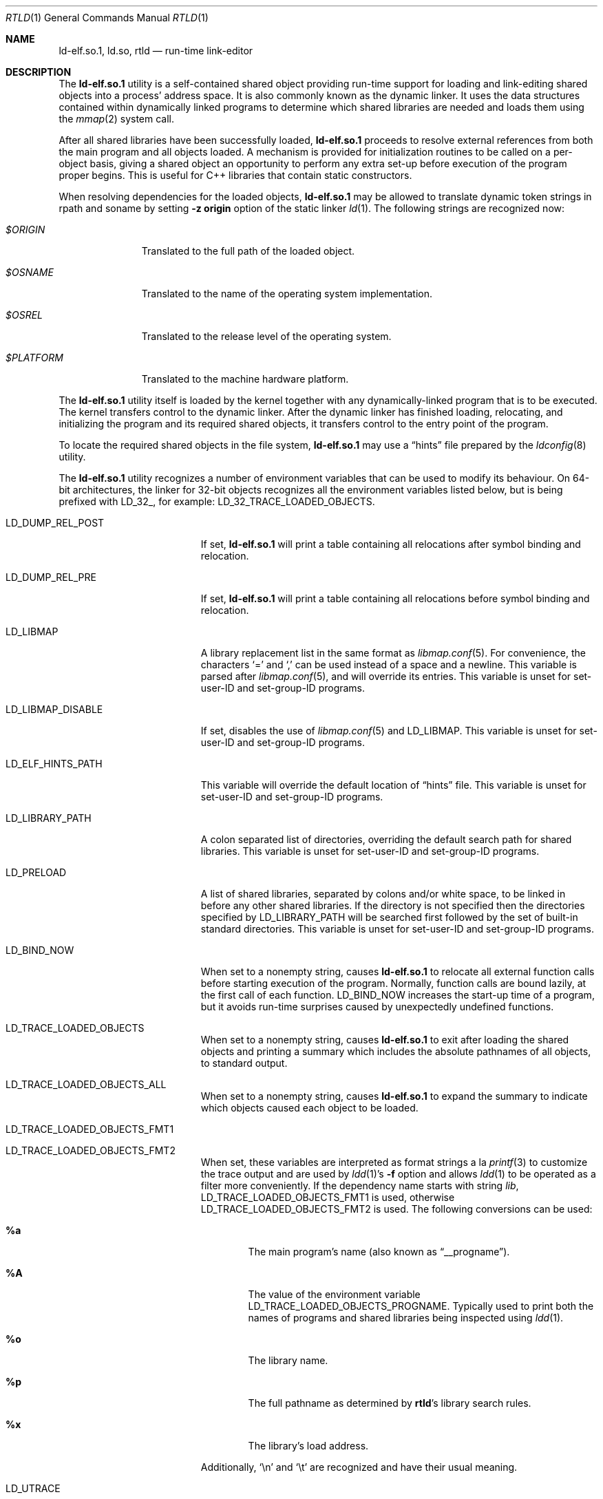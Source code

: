 .\" Copyright (c) 1995 Paul Kranenburg
.\" All rights reserved.
.\"
.\" Redistribution and use in source and binary forms, with or without
.\" modification, are permitted provided that the following conditions
.\" are met:
.\" 1. Redistributions of source code must retain the above copyright
.\"    notice, this list of conditions and the following disclaimer.
.\" 2. Redistributions in binary form must reproduce the above copyright
.\"    notice, this list of conditions and the following disclaimer in the
.\"    documentation and/or other materials provided with the distribution.
.\" 3. All advertising materials mentioning features or use of this software
.\"    must display the following acknowledgment:
.\"      This product includes software developed by Paul Kranenburg.
.\" 3. The name of the author may not be used to endorse or promote products
.\"    derived from this software without specific prior written permission
.\"
.\" THIS SOFTWARE IS PROVIDED BY THE AUTHOR ``AS IS'' AND ANY EXPRESS OR
.\" IMPLIED WARRANTIES, INCLUDING, BUT NOT LIMITED TO, THE IMPLIED WARRANTIES
.\" OF MERCHANTABILITY AND FITNESS FOR A PARTICULAR PURPOSE ARE DISCLAIMED.
.\" IN NO EVENT SHALL THE AUTHOR BE LIABLE FOR ANY DIRECT, INDIRECT,
.\" INCIDENTAL, SPECIAL, EXEMPLARY, OR CONSEQUENTIAL DAMAGES (INCLUDING, BUT
.\" NOT LIMITED TO, PROCUREMENT OF SUBSTITUTE GOODS OR SERVICES; LOSS OF USE,
.\" DATA, OR PROFITS; OR BUSINESS INTERRUPTION) HOWEVER CAUSED AND ON ANY
.\" THEORY OF LIABILITY, WHETHER IN CONTRACT, STRICT LIABILITY, OR TORT
.\" (INCLUDING NEGLIGENCE OR OTHERWISE) ARISING IN ANY WAY OUT OF THE USE OF
.\" THIS SOFTWARE, EVEN IF ADVISED OF THE POSSIBILITY OF SUCH DAMAGE.
.\"
.\" $FreeBSD$
.\"
.Dd April 1, 2009
.Dt RTLD 1
.Os
.Sh NAME
.Nm ld-elf.so.1 ,
.Nm ld.so ,
.Nm rtld
.Nd run-time link-editor
.Sh DESCRIPTION
The
.Nm
utility is a self-contained shared object providing run-time
support for loading and link-editing shared objects into a process'
address space.
It is also commonly known as the dynamic linker.
It uses the data structures
contained within dynamically linked programs to determine which shared
libraries are needed and loads them using the
.Xr mmap 2
system call.
.Pp
After all shared libraries have been successfully loaded,
.Nm
proceeds to resolve external references from both the main program and
all objects loaded.
A mechanism is provided for initialization routines
to be called on a per-object basis, giving a shared object an opportunity
to perform any extra set-up before execution of the program proper begins.
This is useful for C++ libraries that contain static constructors.
.Pp
When resolving dependencies for the loaded objects,
.Nm
may be allowed to translate dynamic token strings in rpath and soname
by setting
.Fl "z origin"
option of the static linker
.Xr ld 1 .
The following strings are recognized now:
.Bl -tag -width ".Pa $PLATFORM"
.It Pa $ORIGIN
Translated to the full path of the loaded object.
.It Pa $OSNAME
Translated to the name of the operating system implementation.
.It Pa $OSREL
Translated to the release level of the operating system.
.It Pa $PLATFORM
Translated to the machine hardware platform.
.El
.Pp
The
.Nm
utility itself is loaded by the kernel together with any dynamically-linked
program that is to be executed.
The kernel transfers control to the
dynamic linker.
After the dynamic linker has finished loading,
relocating, and initializing the program and its required shared
objects, it transfers control to the entry point of the program.
.Pp
To locate the required shared objects in the file system,
.Nm
may use a
.Dq hints
file prepared by the
.Xr ldconfig 8
utility.
.Pp
The
.Nm
utility
recognizes a number of environment variables that can be used to modify
its behaviour.
On 64-bit architectures, the linker for 32-bit objects recognizes
all the environment variables listed below, but is being prefixed with
.Ev LD_32_ ,
for example:
.Ev LD_32_TRACE_LOADED_OBJECTS .
.Bl -tag -width ".Ev LD_LIBMAP_DISABLE"
.It Ev LD_DUMP_REL_POST
If set,
.Nm
will print a table containing all relocations after symbol
binding and relocation.
.It Ev LD_DUMP_REL_PRE
If set,
.Nm
will print a table containing all relocations before symbol
binding and relocation.
.It Ev LD_LIBMAP
A library replacement list in the same format as
.Xr libmap.conf 5 .
For convenience, the characters
.Ql =
and
.Ql \&,
can be used instead of a space and a newline.
This variable is parsed after
.Xr libmap.conf 5 ,
and will override its entries.
This variable is unset for set-user-ID and set-group-ID programs.
.It Ev LD_LIBMAP_DISABLE
If set, disables the use of
.Xr libmap.conf 5
and
.Ev LD_LIBMAP .
This variable is unset for set-user-ID and set-group-ID programs.
.It Ev LD_ELF_HINTS_PATH
This variable will override the default location of
.Dq hints
file.
This variable is unset for set-user-ID and set-group-ID programs.
.It Ev LD_LIBRARY_PATH
A colon separated list of directories, overriding the default search path
for shared libraries.
This variable is unset for set-user-ID and set-group-ID programs.
.It Ev LD_PRELOAD
A list of shared libraries, separated by colons and/or white space,
to be linked in before any
other shared libraries.
If the directory is not specified then
the directories specified by
.Ev LD_LIBRARY_PATH
will be searched first
followed by the set of built-in standard directories.
This variable is unset for set-user-ID and set-group-ID programs.
.It Ev LD_BIND_NOW
When set to a nonempty string, causes
.Nm
to relocate all external function calls before starting execution of the
program.
Normally, function calls are bound lazily, at the first call
of each function.
.Ev LD_BIND_NOW
increases the start-up time of a program, but it avoids run-time
surprises caused by unexpectedly undefined functions.
.It Ev LD_TRACE_LOADED_OBJECTS
When set to a nonempty string, causes
.Nm
to exit after loading the shared objects and printing a summary which includes
the absolute pathnames of all objects, to standard output.
.It Ev LD_TRACE_LOADED_OBJECTS_ALL
When set to a nonempty string, causes
.Nm
to expand the summary to indicate which objects caused each object to
be loaded.
.It Ev LD_TRACE_LOADED_OBJECTS_FMT1
.It Ev LD_TRACE_LOADED_OBJECTS_FMT2
When set, these variables are interpreted as format strings a la
.Xr printf 3
to customize the trace output and are used by
.Xr ldd 1 Ns 's
.Fl f
option and allows
.Xr ldd 1
to be operated as a filter more conveniently.
If the dependency name starts with string
.Pa lib ,
.Ev LD_TRACE_LOADED_OBJECTS_FMT1
is used, otherwise
.Ev LD_TRACE_LOADED_OBJECTS_FMT2
is used.
The following conversions can be used:
.Bl -tag -width 4n
.It Li %a
The main program's name
(also known as
.Dq __progname ) .
.It Li \&%A
The value of the environment variable
.Ev LD_TRACE_LOADED_OBJECTS_PROGNAME .
Typically used to print both the names of programs and shared libraries
being inspected using
.Xr ldd 1 .
.It Li %o
The library name.
.It Li %p
The full pathname as determined by
.Nm rtld Ns 's
library search rules.
.It Li %x
The library's load address.
.El
.Pp
Additionally,
.Ql \en
and
.Ql \et
are recognized and have their usual meaning.
.It Ev LD_UTRACE
If set,
.Nm
will log events such as the loading and unloading of shared objects via
.Xr utrace 2 .
.El
.Sh FILES
.Bl -tag -width ".Pa /var/run/ld-elf32.so.hints" -compact
.It Pa /var/run/ld-elf.so.hints
Hints file.
.It Pa /var/run/ld-elf32.so.hints
Hints file for 32-bit binaries on 64-bit system.
.It Pa /etc/libmap.conf
The libmap configuration file.
.It Pa /etc/libmap32.conf
The libmap configuration file for 32-bit binaries on 64-bit system.
.El
.Sh SEE ALSO
.Xr ld 1 ,
.Xr ldd 1 ,
.Xr elf 5 ,
.Xr libmap.conf 5 ,
.Xr ldconfig 8
